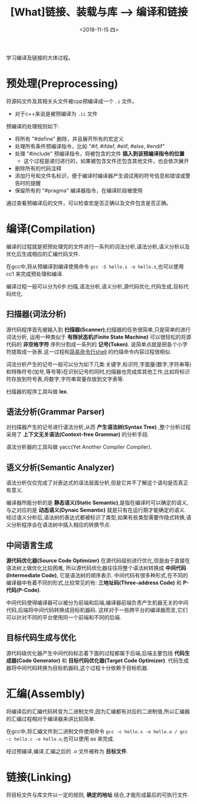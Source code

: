 #+TITLE: [What]链接、装载与库 --> 编译和链接
#+DATE: <2018-11-15 四> 
#+TAGS: CS
#+LAYOUT: post
#+CATEGORIES: book,程序员的自我休养
#+NAME: <book_linker_chapter_2.org>
#+OPTIONS: ^:nil
#+OPTIONS: ^:{}

学习编译及链接的大体过程。
#+BEGIN_EXPORT html
<!--more-->
#+END_EXPORT
* 预处理(Preprocessing)
将源码文件及其相关头文件被cpp预编译成一个 =.i= 文件。
- 对于c++来说是被预编译为 =.ii= 文件
  
预编译的处理规则如下:
- 将所有 "#define" 删除，并且展开所有的宏定义
- 处理所有条件预编译指令，比如 "#if, #ifdef, #elif, #else, #endif"
- 处理 "#include" 预编译指令，将被包含的文件 *插入到该预编译指令的位置*
  + 这个过程是递归进行的，如果被包含文件还包含其他文件，也会依次展开
- 删除所有的代码注释
- 添加行号和文件名标识，便于编译时编译器产生调试用的符号信息和错误或警告时的提醒
- 保留所有的 "#pragma" 编译器指令，在编译阶段被使用
  
通过查看预编译后的文件，可以检查宏是否正确以及文件包含是否正确。
* 编译(Compilation)
编译的过程就是把预处理完的文件进行一系列的词法分析,语法分析,语义分析以及优化后生成相应的汇编代码文件.

在gcc中,将从预编译到编译使用命令 =gcc -S hello.i -o hello.s=,也可以使用 cc1 来完成预处理和编译.

编译过程一般可以分为6步:扫描,语法分析,语义分析,源代码优化,代码生成,目标代码优化.
** 扫描器(词法分析)
源代码程序首先被输入到 *扫描器(Scanner)*,扫描器的任务很简单,只是简单的进行词法分析,
运用一种类似于 *有限状态机(Finite State Machine)* 可以很轻松的将源代码的 *非空格字符* 序列分割成一系列的 *记号(Token)*.
说简单点就是把各个小字符提取成一张表.这一过程和[[https:github.com/KcMeterCEC/tools/tree/master/shell%5D%5D][简易命令行shell]] 的扫描命令内容过程很相似.

词法分析产生的记号一般可以分为如下几类:关键字,标识符,字面量(数字,字符串等)和特殊符号(加号,等号等)在识别记号的同时,扫描器也完成库其他工作,比如将标识符存放到符号表,将数字,字符串常量存放到文字表等.

扫描器的程序工具叫做 *lex*.
** 语法分析(Grammar Parser)
对扫描器产生的记号进行语法分析,从而 *产生语法树(Syntax Tree)* ,整个分析过程采用了 *上下文无关语法(Context-free Grammar)* 的分析手段.

语法分析器的工具叫做 yacc(Yet Another Compiler Compiler).
** 语义分析(Semantic Analyzer)
语法分析仅仅完成了对表达式的语法层面分析,但是它并不了解这个语句是否真正有意义.

编译器所能分析的是 *静态语义(Static Semantic)*,是指在编译时可以确定的语义,与之对应的是 *动态语义(Dynaic Semantic)* 就是只有在运行期才能确定的语义.
经过语义分析后,语法树的表达式都被标识了类型,如果有些类型需要作隐式转换,语义分析程序会在语法树中插入相应的转换节点.
** 中间语言生成
*源代码优化器(Source Code Optimizer)* 在源代码级别进行优化,但是由于直接在语法树上做优化比较困难,
所以源代码优化器往往将整个语法树转换成 *中间代码(Intermediate Code)*, 它是语法树的顺序表示.
中间代码有很多种形式,在不同的编译器中有着不同的形式,比较常见的有: *三地址码(Three-address Code)* 和 *P-代码(P-Code)*.

中间代码使得编译器可以被分为前端和后端,编译器前端负责产生机器无关的中间代码,后端将中间代码转换成目标机器码.
这样对于一些跨平台的编译器而言,它们可以针对不同的平台使用同一个前端和不同的后端.
** 目标代码生成与优化
源代码级优化器产生中间代码标志着下面的过程都属于后端,后端主要包括 *代码生成器(Code Generator)* 和 *目标代码优化器(Target Code Optimizer)*.
代码生成器将中间代码转换为目标机器码,这个过程十分依赖于目标机器.
* 汇编(Assembly)
将编译后的汇编代码转变为二进制文件,因为汇编都有对应的二进制值,所以汇编器的汇编过程相对于编译器来讲比较简单.

在gcc中,将汇编文件到二进制文件使用命令 =gcc -c hello.s -o hello.o / gcc -c hello.c -o hello.o=,也可以使用 as  来完成.

经过预编译,编译,汇编之后的 .o 文件被称为 *目标文件*.
* 链接(Linking)
将目标文件与库文件以一定的规则, *确定的地址* 结合,才能形成最后的可执行文件.
